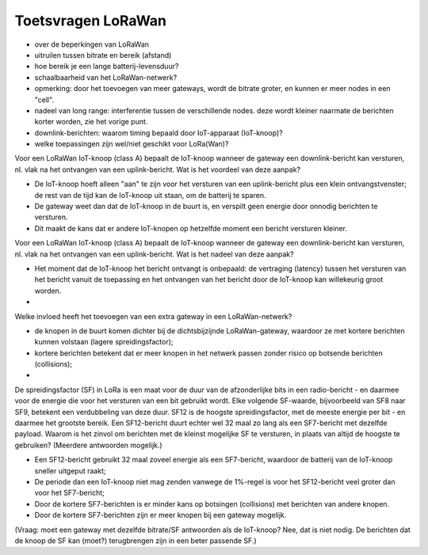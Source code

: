 Toetsvragen LoRaWan
-------------------

* over de beperkingen van LoRaWan
* uitruilen tussen bitrate en bereik (afstand)
* hoe bereik je een lange batterij-levensduur?
* schaalbaarheid van het LoRaWan-netwerk?
* opmerking: door het toevoegen van meer gateways, wordt de bitrate groter,
  en kunnen er meer nodes in een "cell".
* nadeel van long range: interferentie tussen de verschillende nodes.
  deze wordt kleiner naarmate de berichten korter worden, zie het vorige punt.
* downlink-berichten: waarom timing bepaald door IoT-apparaat (IoT-knoop)?
* welke toepassingen zijn wel/niet geschikt voor LoRa(Wan)?

Voor een LoRaWan IoT-knoop (class A) bepaalt de IoT-knoop wanneer de gateway
een downlink-bericht kan versturen, nl. vlak na het ontvangen van een uplink-bericht.
Wat is het voordeel van deze aanpak?

* De IoT-knoop hoeft alleen "aan" te zijn voor het versturen van een uplink-bericht
  plus een klein ontvangstvenster;
  de rest van de tijd kan de IoT-knoop uit staan, om de batterij te sparen.
* De gateway weet dan dat de IoT-knoop in de buurt is,
  en verspilt geen energie door onnodig berichten te versturen.
* Dit maakt de kans dat er andere IoT-knopen op hetzelfde moment een bericht versturen kleiner.

Voor een LoRaWan IoT-knoop (class A) bepaalt de IoT-knoop wanneer de gateway
een downlink-bericht kan versturen, nl. vlak na het ontvangen van een uplink-bericht.
Wat is het nadeel van deze aanpak?

* Het moment dat de IoT-knoop het bericht ontvangt is onbepaald:
  de vertraging (latency) tussen het versturen van het bericht vanuit de toepassing
  en het ontvangen van het bericht door de IoT-knoop kan willekeurig groot worden.
*

Welke invloed heeft het toevoegen van een extra gateway in een LoRaWan-netwerk?

* de knopen in de buurt komen dichter bij de dichtsbijzijnde LoRaWan-gateway,
  waardoor ze met kortere berichten kunnen volstaan (lagere spreidingsfactor);
* kortere berichten betekent dat er meer knopen in het netwerk passen
  zonder risico op botsende berichten (collisions);
*

De spreidingsfactor (SF) in LoRa is een maat voor de duur van de afzonderlijke bits
in een radio-bericht - en daarmee voor de energie die voor het versturen van een bit gebruikt wordt.
Elke volgende SF-waarde, bijvoorbeeld van SF8 naar SF9, betekent een verdubbeling van deze duur.
SF12 is de hoogste spreidingsfactor, met de meeste energie per bit - en daarmee het grootste bereik.
Een SF12-bericht duurt echter wel 32 maal zo lang als een SF7-bericht met dezelfde payload.
Waarom is het zinvol om berichten met de kleinst mogelijke SF te versturen,
in plaats van altijd de hoogste te gebruiken? (Meerdere antwoorden mogelijk.)

* Een SF12-bericht gebruikt 32 maal zoveel energie als een SF7-bericht,
  waardoor de batterij van de IoT-knoop sneller uitgeput raakt;
* De periode dan een IoT-knoop niet mag zenden vanwege de 1%-regel is
  voor het SF12-bericht veel groter dan voor het SF7-bericht;
* Door de kortere SF7-berichten is er minder kans op botsingen (collisions) met berichten van andere knopen.
* Door de kortere SF7-berichten zijn er meer knopen bij een gateway mogelijk.

(Vraag: moet een gateway met dezelfde bitrate/SF antwoorden als de IoT-knoop?
Nee, dat is niet nodig. De berichten dat de knoop de SF kan (moet?) terugbrengen zijn in een beter passende SF.)

